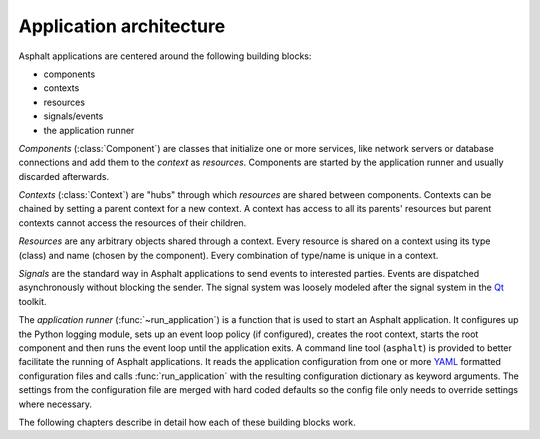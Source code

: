 Application architecture
========================

.. py:currentmodule:: asphalt.core

Asphalt applications are centered around the following building blocks:

* components
* contexts
* resources
* signals/events
* the application runner

*Components* (:class:`Component`) are classes that initialize one or more
services, like network servers or database connections and add them to the *context* as
*resources*. Components are started by the application runner and usually discarded afterwards.

*Contexts* (:class:`Context`) are "hubs" through which *resources* are shared
between components. Contexts can be chained by setting a parent context for a new context.
A context has access to all its parents' resources but parent contexts cannot access the resources
of their children.

*Resources* are any arbitrary objects shared through a context. Every resource is shared on a
context using its type (class) and name (chosen by the component). Every combination of type/name
is unique in a context.

*Signals* are the standard way in Asphalt applications to send events to interested parties.
Events are dispatched asynchronously without blocking the sender. The signal system was loosely
modeled after the signal system in the Qt_ toolkit.

The *application runner* (:func:`~run_application`) is a function that is used
to start an Asphalt application. It configures up the Python logging module, sets up an event
loop policy (if configured), creates the root context, starts the root component and then runs the
event loop until the application exits. A command line tool (``asphalt``) is provided to better
facilitate the running of Asphalt applications. It reads the application configuration from one or
more YAML_ formatted configuration files and calls :func:`run_application`
with the resulting configuration dictionary as keyword arguments. The settings from the
configuration file are merged with hard coded defaults so the config file only needs to override
settings where necessary.

The following chapters describe in detail how each of these building blocks work.

.. _Qt: https://www.qt.io/
.. _YAML: http://yaml.org/
